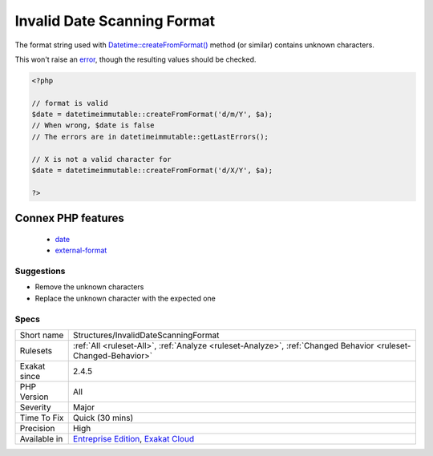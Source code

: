 .. _structures-invaliddatescanningformat:

.. _invalid-date-scanning-format:

Invalid Date Scanning Format
++++++++++++++++++++++++++++

.. meta::
	:description:
		Invalid Date Scanning Format: The format string used with Datetime::createFromFormat() method (or similar) contains unknown characters.
	:twitter:card: summary_large_image
	:twitter:site: @exakat
	:twitter:title: Invalid Date Scanning Format
	:twitter:description: Invalid Date Scanning Format: The format string used with Datetime::createFromFormat() method (or similar) contains unknown characters
	:twitter:creator: @exakat
	:twitter:image:src: https://www.exakat.io/wp-content/uploads/2020/06/logo-exakat.png
	:og:image: https://www.exakat.io/wp-content/uploads/2020/06/logo-exakat.png
	:og:title: Invalid Date Scanning Format
	:og:type: article
	:og:description: The format string used with Datetime::createFromFormat() method (or similar) contains unknown characters
	:og:url: https://php-tips.readthedocs.io/en/latest/tips/Structures/InvalidDateScanningFormat.html
	:og:locale: en
The format string used with `Datetime\:\:createFromFormat() <https://www.php.net/manual/en/datetime.createfromformat.php>`_ method (or similar) contains unknown characters. 

This won't raise an `error <https://www.php.net/error>`_, though the resulting values should be checked.

.. code-block:: php
   
   <?php
   
   // format is valid
   $date = datetimeimmutable::createFromFormat('d/m/Y', $a);
   // When wrong, $date is false
   // The errors are in datetimeimmutable::getLastErrors();
   
   // X is not a valid character for 
   $date = datetimeimmutable::createFromFormat('d/X/Y', $a);
   
   ?>
Connex PHP features
-------------------

  + `date <https://php-dictionary.readthedocs.io/en/latest/dictionary/date.ini.html>`_
  + `external-format <https://php-dictionary.readthedocs.io/en/latest/dictionary/external-format.ini.html>`_


Suggestions
___________

* Remove the unknown characters
* Replace the unknown character with the expected one




Specs
_____

+--------------+-------------------------------------------------------------------------------------------------------------------------+
| Short name   | Structures/InvalidDateScanningFormat                                                                                    |
+--------------+-------------------------------------------------------------------------------------------------------------------------+
| Rulesets     | :ref:`All <ruleset-All>`, :ref:`Analyze <ruleset-Analyze>`, :ref:`Changed Behavior <ruleset-Changed-Behavior>`          |
+--------------+-------------------------------------------------------------------------------------------------------------------------+
| Exakat since | 2.4.5                                                                                                                   |
+--------------+-------------------------------------------------------------------------------------------------------------------------+
| PHP Version  | All                                                                                                                     |
+--------------+-------------------------------------------------------------------------------------------------------------------------+
| Severity     | Major                                                                                                                   |
+--------------+-------------------------------------------------------------------------------------------------------------------------+
| Time To Fix  | Quick (30 mins)                                                                                                         |
+--------------+-------------------------------------------------------------------------------------------------------------------------+
| Precision    | High                                                                                                                    |
+--------------+-------------------------------------------------------------------------------------------------------------------------+
| Available in | `Entreprise Edition <https://www.exakat.io/entreprise-edition>`_, `Exakat Cloud <https://www.exakat.io/exakat-cloud/>`_ |
+--------------+-------------------------------------------------------------------------------------------------------------------------+


